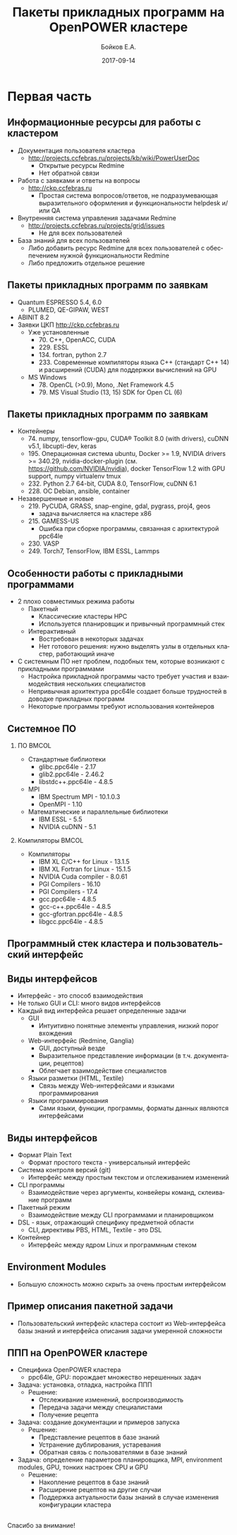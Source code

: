 #+TITLE:     Пакеты прикладных программ на OpenPOWER кластере
#+AUTHOR:    Бойков Е.А.
#+EMAIL:     boykov@as.khb.ru
#+DATE:      2017-09-14
#+DESCRIPTION: Example of using org to create presentations using the beamer exporter
#+KEYWORDS:  beamer org orgmode
#+LANGUAGE:  ru

#+STARTUP: beamer

#+STARTUP: oddeven

#+LaTeX_CLASS: beamer
#+LaTeX_HEADER: \usepackage[english,russian]{babel}

#+LaTeX_HEADER: \definecolor{links}{HTML}{2A1B81}
#+LaTeX_HEADER: \hypersetup{colorlinks,linkcolor=,urlcolor=links}
#+LaTeX_HEADER: \def\BibUrl#1{#1}
#+LaTeX_HEADER: \institute{ВЦ ДВО РАН}
#+LaTeX_HEADER: \newcommand*\oldmacro{}\let\oldmacro\insertshortauthor
#+LaTeX_HEADER: \renewcommand*\insertshortauthor{ \leftskip=.3cm \insertframenumber\,/\,\inserttotalframenumber\hfill\oldmacro}
#+LaTeX_CLASS_OPTIONS: [bigger]
#+LaTeX_CLASS_OPTIONS: [11pt]

#+OPTIONS:   H:2 toc:nil

#+EXPORT_SELECT_TAGS: export
#+EXPORT_EXCLUDE_TAGS: noexport

#+COLUMNS: %20ITEM %13BEAMER_env(Env) %6BEAMER_envargs(Args) %4BEAMER_col(Col) %7BEAMER_extra(Extra)


* Первая часть
** Информационные ресурсы для работы с кластером
- Документация пользователя кластера
  - \url{http://projects.ccfebras.ru/projects/kb/wiki/PowerUserDoc}
    - Открытые ресурсы Redmine
    - Нет обратной связи
- Работа с заявками и ответы на вопросы
  - \url{http://ckp.ccfebras.ru}
    - Простая система вопросов/ответов, не подразумевающая
      выразительного оформления и функциональности helpdesk и/или QA
- Внутренняя система управления задачами Redmine
  - \url{http://projects.ccfebras.ru/projects/grid/issues}
    - Не для всех пользователей
- База знаний для всех пользователей
  - Либо добавить ресурс Redmine для всех пользователей с
    обеспечением нужной функциональности Redmine
  - Либо предложить отдельное решение
** Пакеты прикладных программ по заявкам
- Quantum ESPRESSO 5.4, 6.0
  - PLUMED, QE-GIPAW, WEST
- ABINIT 8.2
- Заявки ЦКП \url{http://ckp.ccfebras.ru}
  - Уже установленные
    - 70. C++, OpenACC, CUDA
    - 229. ESSL
    - 134. fortran, python 2.7
    - 233. Современные компиляторы языка С++ (стандарт С++ 14) и расширений (CUDA) для поддержки вычислений на GPU
  - MS Windows
    - 78. OpenCL (>0.9), Mono, .Net Framework 4.5
    - 79. MS Visual Studio (13, 15) SDK for Open CL (6)
** Пакеты прикладных программ по заявкам
- Контейнеры
  - 74. numpy, tensorflow-gpu, CUDA® Toolkit 8.0 (with drivers), cuDNN v5.1, libcupti-dev, keras
  - 195. Операционная система ubuntu, Docker >= 1.9, NVIDIA drivers >= 340.29, nvidia-docker-plugin (см. https://github.com/NVIDIA/nvidia), docker TensorFlow 1.2 with GPU support, numpy virtualenv tmux
  - 232. Python 2.7 64-bit, CUDA 8.0, TensorFlow, cuDNN 6.1
  - 228. ОС Debian, ansible, container
- Незавершенные и новые
  - 219. PyCUDA, GRASS, snap-engine, gdal, pygrass, proj4, geos
    - задача вычисляется на кластере x86
  - 215. GAMESS-US
    - Ошибка при сборке программы, связанная с архитектурой ppc64le
  - 230. VASP
  - 249. Torch7, TensorFlow, IBM ESSL, Lammps
** Особенности работы с прикладными программами
- 2 плохо совместимых режима работы
  - Пакетный
    - Классические кластеры HPC
    - Используется планировщик и привычный программный стек
  - Интерактивный
    - Востребован в некоторых задачах
    - Нет готового решения: нужно выделять узлы в отдельных кластер, работающий иначе
- С системным ПО нет проблем, подобных тем, которые возникают с
  прикладными программами
  - Настройка прикладной программы часто требует участия и взаимодействия
    нескольких специалистов
  - Непривычная архитектура ppc64le создает больше трудностей в
    доводке прикладных программ
  - Некоторые программы требуют использования контейнеров
** Системное ПО
*** ПО 								      :BMCOL:
    :PROPERTIES:
    :BEAMER_col: 0.5
    :END:
- Стандартные библиотеки
  - glibc.ppc64le - 2.17
  - glib2.ppc64le - 2.46.2
  - libstdc++.ppc64le - 4.8.5
- MPI
  - IBM Spectrum MPI - 10.1.0.3
  - OpenMPI - 1.10
- Математические и параллельные библиотеки
  - IBM ESSL - 5.5
  - NVIDIA cuDNN - 5.1
*** Компиляторы 						      :BMCOL:
    :PROPERTIES:
    :BEAMER_col: 0.5
    :END:
- Компиляторы
  - IBM XL C/C++ for Linux - 13.1.5
  - IBM XL Fortran for Linux - 15.1.5
  - NVIDIA Cuda compiler - 8.0.61
  - PGI Compilers - 16.10
  - PGI Compilers - 17.4
  - gcc.ppc64le - 4.8.5
  - gcc-c++.ppc64le - 4.8.5
  - gcc-gfortran.ppc64le - 4.8.5
  - libgcc.ppc64le - 4.8.5
** Программный стек кластера и пользовательский интерфейс
#+begin_center
#+RESULTS:
[[file:./interface.png]]

#+end_center
** Виды интерфейсов

- Интерфейс - это способ взаимодействия
- Не только GUI и CLI: много видов интерфейсов
- Каждый вид интерфейса решает определенные задачи
  - GUI
    - Интуитивно понятные элементы управления, низкий порог вхождения
  - Web-интерфейс (Redmine, Ganglia)
    - GUI, доступный везде
    - Выразительное представление информации (в т.ч. документации, рецептов)
    - Облегчает взаимодействие специалистов
  - Языки разметки (HTML, Textile)
    - Связь между Web-интерфейсами и языками программирования
  - Языки программирования
    - Сами языки, функции, программы, форматы данных являются интерфейсами

** Виды интерфейсов

- Формат Plain Text
  - Формат простого текста - универсальный интерфейс
- Система контроля версий (git)
  - Интерфейс между простым текстом и отслеживанием изменений
- CLI программы
  - Взаимодействие через аргументы, конвейеры команд, склеивание программ
- Пакетный режим
  - Взаимодействие между CLI программами и планировщиком
- DSL - язык, отражающий специфику предметной области
  - CLI, директивы PBS, HTML, Textile - это DSL
- Контейнер
  - Интерфейс между ядром Linux и программным стеком

** Environment Modules
- Большую сложность можно скрыть за очень простым интерфейсом
#+begin_center
[[file:modules.png]]
#+end_center
** Пример описания пакетной задачи
- Пользовательский интерфейс кластера состоит из Web-интерфейса базы знаний и интерфейса описания задачи умеренной сложности 
#+begin_center
[[file:espresso.png]]
#+end_center
** ППП на OpenPOWER кластере

- Специфика OpenPOWER кластера
  - ppc64le, GPU: порождает множество нерешенных задач
- Задача: установка, отладка, настройка ППП
  - Решение:
    - Отслеживание изменений, воспроизводимость
    - Передача задачи между специалистами
    - Получение рецепта
- Задача: создание документации и примеров запуска
  - Решение:
    - Представление рецептов в базе знаний
    - Устранение дублирования, устаревания
    - Обратная связь с пользователями в базе знаний
- Задача: определение параметров планировщика, MPI, environment
  modules, GPU, тонких настроек CPU и GPU
  - Решение:
    - Накопление рецептов в базе знаний
    - Расширение рецептов на другие случаи
    - Поддержка актуальности базы знаний в случае изменения
      конфигурации кластера
** 
#+begin_center
Спасибо за внимание!
#+end_center
